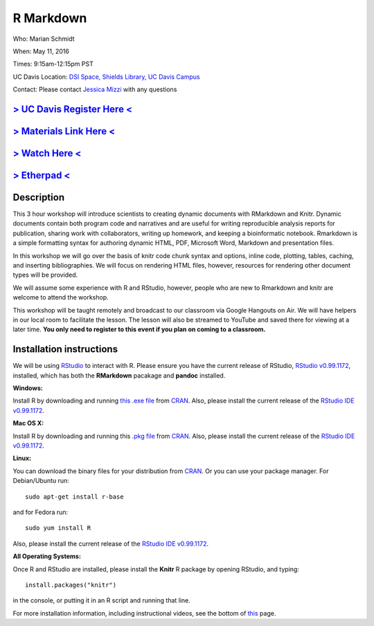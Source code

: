 R Markdown
==========

Who: Marian Schmidt

When: May 11, 2016

Times: 9:15am-12:15pm PST

UC Davis Location: `DSI Space, Shields Library, UC Davis Campus  <http://dib-training.readthedocs.org/en/pub/DSI-space-directions.html>`__ 


Contact: Please contact `Jessica Mizzi <mailto:jessica.mizzi@gmail.com>`__ with any questions


`> UC Davis Register Here < <https://www.eventbrite.com/e/rmarkdown-workshop-tickets-25137452798>`__
-----------------------------------------------------------------------------------------------------

`> Materials Link Here < <http://rpubs.com/marschmi/RMarkdown>`__
-----------------------------------------------------------------

`> Watch Here < <http://youtu.be/WFAHJ0NHOEQ>`__
------------------------------------------------

`> Etherpad < <http://pad.software-carpentry.org/2016-05-11-RMarkdown>`__
-------------------------------------------------------------------------


Description
-----------

This 3 hour workshop will introduce scientists to creating dynamic documents with RMarkdown and Knitr.  Dynamic documents contain both program code and narratives and are useful for writing reproducible analysis reports for publication, sharing work with collaborators, writing up homework, and keeping a bioinformatic notebook.  Rmarkdown is a simple formatting syntax for authoring dynamic HTML, PDF, Microsoft Word, Markdown and presentation files.  

In this workshop we will go over the basis of knitr code chunk syntax and options, inline code, plotting, tables, caching, 
​and ​inserting bibliographies.  We will focus on rendering HTML files, however, resources for rendering other document types will be provided.   

We will assume some experience with R and RStudio, however, people who are new to Rmarkdown and knitr are welcome to attend the workshop.

This workshop will be taught remotely and broadcast to our classroom
via Google Hangouts on Air. We will have helpers in our local room to
facilitate the lesson. The lesson will also be streamed to YouTube and
saved there for viewing at a later time. **You only need to register to
this event if you plan on coming to a classroom.**



Installation instructions
-------------------------

We will be using `RStudio <http://www.rstudio.com/>`__ to interact with R. Please ensure you have the current release of RStudio, `RStudio v0.99.1172 <https://www.rstudio.com/products/rstudio/download/preview/>`__, installed, which has both the **RMarkdown** pacakage and **pandoc** installed.

**Windows:** 

Install R by downloading and running `this .exe file <http://cran.r-project.org/bin/windows/base/release.htm>`__ from `CRAN <http://cran.r-project.org/index.html>`__. Also, please install the current release of the `RStudio IDE v0.99.1172 <https://www.rstudio.com/products/rstudio/download/preview/>`__.

**Mac OS X:**

Install R by downloading and running this `.pkg file <http://cran.r-project.org/bin/macosx/R-latest.pkg>`__ from `CRAN <http://cran.r-project.org/index.html>`__. Also, please install the current release of the `RStudio IDE v0.99.1172 <https://www.rstudio.com/products/rstudio/download/preview/>`__.

**Linux:**

You can download the binary files for your distribution from `CRAN <http://cran.r-project.org/index.html>`__. Or you can use your package manager. For Debian/Ubuntu run: ::

 sudo apt-get install r-base 

and for Fedora run: ::

 sudo yum install R

Also, please install the current release of the `RStudio IDE v0.99.1172 <https://www.rstudio.com/products/rstudio/download/preview/>`__.

**All Operating Systems:**

Once R and RStudio are installed, please install the **Knitr** R package by opening RStudio, and typing: ::

  install.packages("knitr")

in the console, or putting it in an R script and running that line.

For more installation information, including instructional videos, see the bottom of `this <http://umswc.github.io/2016-05-11-RMarkdown/>`__ page.
